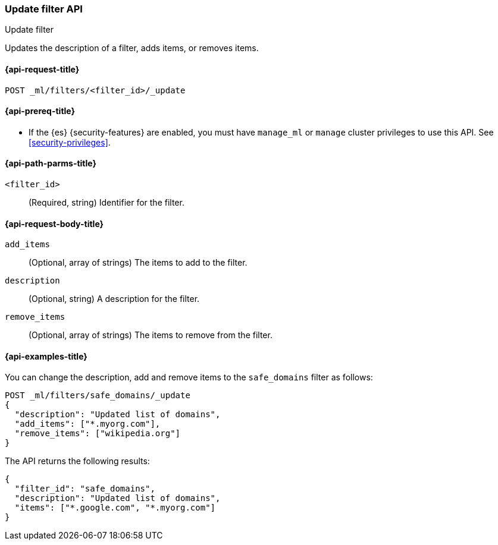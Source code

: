 [role="xpack"]
[testenv="platinum"]
[[ml-update-filter]]
=== Update filter API
++++
<titleabbrev>Update filter</titleabbrev>
++++

Updates the description of a filter, adds items, or removes items. 

[[ml-update-filter-request]]
==== {api-request-title}

`POST _ml/filters/<filter_id>/_update`

[[ml-update-filter-prereqs]]
==== {api-prereq-title}

* If the {es} {security-features} are enabled, you must have `manage_ml` or
`manage` cluster privileges to use this API. See
<<security-privileges>>.

[[ml-update-filter-path-parms]]
==== {api-path-parms-title}

`<filter_id>`::
		(Required, string) Identifier for the filter.

[[ml-update-filter-request-body]]
==== {api-request-body-title}

`add_items`::
  (Optional, array of strings) The items to add to the filter.

`description`::
  (Optional, string) A description for the filter.
	
`remove_items`::
  (Optional, array of strings) The items to remove from the filter.

[[ml-update-filter-example]]
==== {api-examples-title}

You can change the description, add and remove items to the `safe_domains`
filter as follows:

[source,js]
--------------------------------------------------
POST _ml/filters/safe_domains/_update
{
  "description": "Updated list of domains",
  "add_items": ["*.myorg.com"],
  "remove_items": ["wikipedia.org"]
}
--------------------------------------------------
// CONSOLE
// TEST[skip:setup:ml_filter_safe_domains]

The API returns the following results:

[source,js]
----
{
  "filter_id": "safe_domains",
  "description": "Updated list of domains",
  "items": ["*.google.com", "*.myorg.com"]
}
----
// TESTRESPONSE
